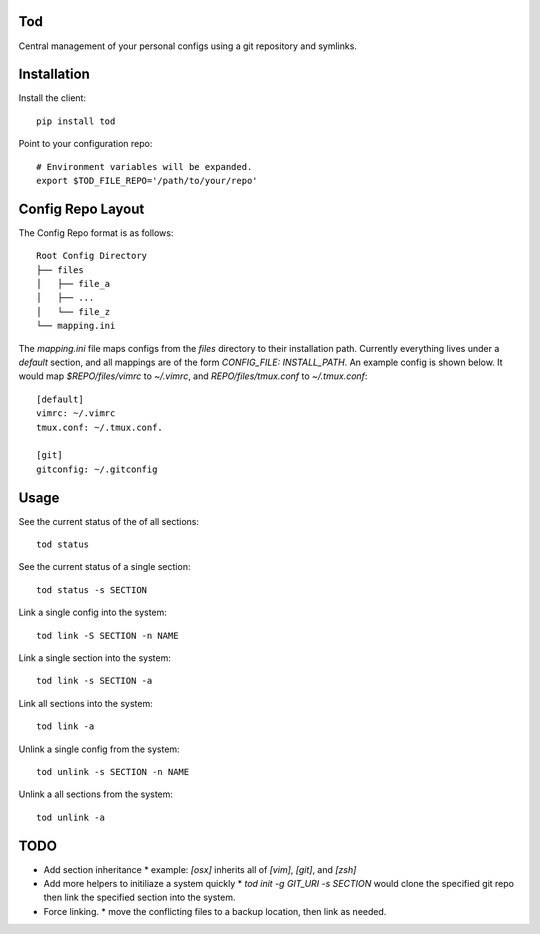 Tod
============

Central management of your personal configs using a git repository and symlinks.


Installation
============

Install the client::

    pip install tod


Point to your configuration repo::

    # Environment variables will be expanded.
    export $TOD_FILE_REPO='/path/to/your/repo'


Config Repo Layout
==================

The Config Repo format is as follows::

    Root Config Directory
    ├── files
    │   ├── file_a
    │   ├── ...
    │   └── file_z
    └── mapping.ini

The `mapping.ini` file maps configs from the `files` directory to their installation path.
Currently everything lives under a `default` section, and all mappings are of the form `CONFIG_FILE: INSTALL_PATH`.
An example config is shown below.  It would map `$REPO/files/vimrc` to `~/.vimrc`, and `REPO/files/tmux.conf` to `~/.tmux.conf`::

    [default]
    vimrc: ~/.vimrc
    tmux.conf: ~/.tmux.conf.

    [git]
    gitconfig: ~/.gitconfig


Usage
=====


See the current status of the of all sections::

    tod status


See the current status of a single section::

    tod status -s SECTION


Link a single config into the system::

    tod link -S SECTION -n NAME


Link a single section into the system::

    tod link -s SECTION -a


Link all sections into the system::

    tod link -a


Unlink a single config from the system::

    tod unlink -s SECTION -n NAME


Unlink a all sections from the system::

    tod unlink -a


TODO
====
* Add section inheritance
  * example:  `[osx]` inherits all of `[vim]`, `[git]`, and `[zsh]`
* Add more helpers to initiliaze a system quickly
  * `tod init -g GIT_URI -s SECTION` would clone the specified git repo then link the specified section into the system.
* Force linking.
  * move the conflicting files to a backup location, then link as needed.
